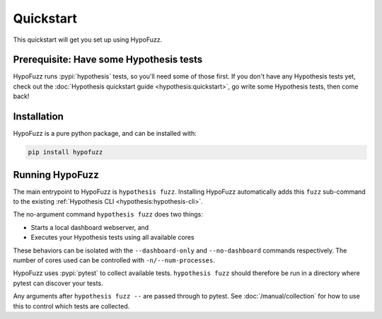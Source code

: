 Quickstart
==========

This quickstart will get you set up using HypoFuzz.

Prerequisite: Have some Hypothesis tests
----------------------------------------

HypoFuzz runs :pypi:`hypothesis` tests, so you'll need some of those first. If you don't have any Hypothesis tests yet, check out the :doc:`Hypothesis quickstart guide <hypothesis:quickstart>`, go write some Hypothesis tests, then come back!

Installation
------------

HypoFuzz is a pure python package, and can be installed with:

.. code-block:: shell

    pip install hypofuzz

Running HypoFuzz
----------------

The main entrypoint to HypoFuzz is ``hypothesis fuzz``. Installing HypoFuzz automatically adds this ``fuzz`` sub-command to the existing :ref:`Hypothesis CLI <hypothesis:hypothesis-cli>`.

The no-argument command ``hypothesis fuzz`` does two things:

* Starts a local dashboard webserver, and
* Executes your Hypothesis tests using all available cores

These behaviors can be isolated with the ``--dashboard-only`` and ``--no-dashboard`` commands respectively. The number of cores used can be controlled with ``-n/--num-processes``.

HypoFuzz uses :pypi:`pytest` to collect available tests. ``hypothesis fuzz`` should therefore be run in a directory where pytest can discover your tests.

Any arguments after ``hypothesis fuzz --`` are passed through to pytest. See :doc:`/manual/collection` for how to use this to control which tests are collected.

.. seealso::

    See the :doc:`command-line interface </manual/cli>` docs for a full command reference, and the :doc:`operating guide </manual/operating>` for advice on configuring HypoFuzz.
